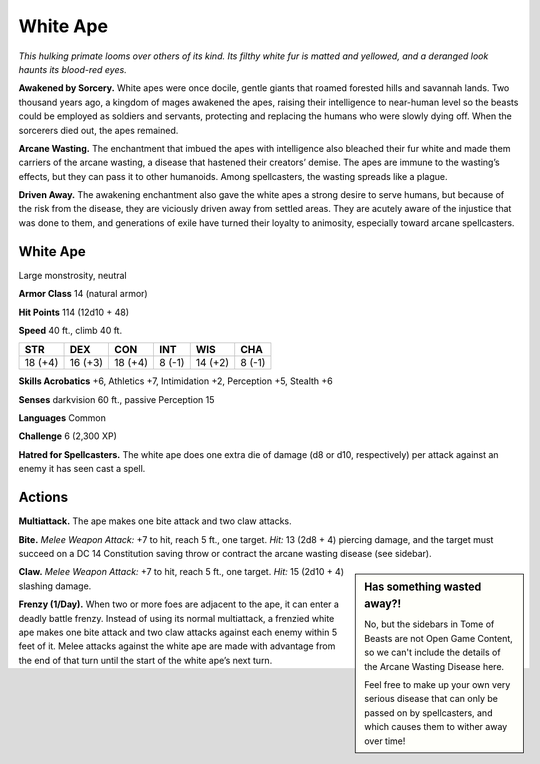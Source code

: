 
.. _tob:white-ape:

White Ape
---------

*This hulking primate looms over others of its kind. Its filthy
white fur is matted and yellowed, and a deranged look haunts
its blood-red eyes.*

**Awakened by Sorcery.** White apes were once docile, gentle
giants that roamed forested hills and savannah lands. Two
thousand years ago, a kingdom of mages awakened the apes,
raising their intelligence to near-human level so the beasts could
be employed as soldiers and servants, protecting and replacing
the humans who were slowly dying off. When the sorcerers died
out, the apes remained.

**Arcane Wasting.** The enchantment that imbued the apes with
intelligence also bleached their fur white and made them carriers
of the arcane wasting, a disease that hastened their creators’
demise. The apes are immune to the wasting’s effects, but they
can pass it to other humanoids. Among spellcasters, the wasting
spreads like a plague.

**Driven Away.** The awakening enchantment also gave the white
apes a strong desire to serve humans, but because of the risk
from the disease, they are viciously driven away from settled
areas. They are acutely aware of the injustice that was done
to them, and generations of exile have turned their loyalty to
animosity, especially toward arcane spellcasters.

White Ape
~~~~~~~~~

Large monstrosity, neutral

**Armor Class** 14 (natural armor)

**Hit Points** 114 (12d10 + 48)

**Speed** 40 ft., climb 40 ft.

+-----------+-----------+-----------+-----------+-----------+-----------+
| STR       | DEX       | CON       | INT       | WIS       | CHA       |
+===========+===========+===========+===========+===========+===========+
| 18 (+4)   | 16 (+3)   | 18 (+4)   | 8 (-1)    | 14 (+2)   | 8 (-1)    |
+-----------+-----------+-----------+-----------+-----------+-----------+

**Skills Acrobatics** +6, Athletics +7, Intimidation +2, Perception
+5, Stealth +6

**Senses** darkvision 60 ft., passive Perception 15

**Languages** Common

**Challenge** 6 (2,300 XP)

**Hatred for Spellcasters.** The white ape does one extra die of
damage (d8 or d10, respectively) per attack against an enemy
it has seen cast a spell.

Actions
~~~~~~~

**Multiattack.** The ape makes one bite attack and two claw
attacks.

**Bite.** *Melee Weapon Attack:* +7 to hit, reach 5 ft., one target. *Hit:*
13 (2d8 + 4) piercing damage, and the target must succeed
on a DC 14 Constitution saving throw or contract the arcane
wasting disease (see sidebar).

.. Sidebar:: Has something wasted away?!
   :class: missing
       
   No, but the sidebars in Tome of Beasts are not Open Game Content, so we can't
   include the details of the Arcane Wasting Disease here.

   Feel free to make up your own very serious disease that can only be passed on by spellcasters, 
   and which causes them to wither away over time!

**Claw.** *Melee Weapon Attack:* +7 to hit, reach 5 ft., one target.
*Hit:* 15 (2d10 + 4) slashing damage.

**Frenzy (1/Day).** When two or more foes are adjacent to the ape,
it can enter a deadly battle frenzy. Instead of using its normal
multiattack, a frenzied white ape makes one bite attack and
two claw attacks against each enemy within 5 feet of it. Melee
attacks against the white ape are made with advantage from
the end of that turn until the start of the white ape’s next turn.
